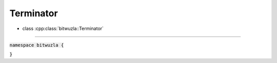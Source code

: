 Terminator
----------

- class :cpp:class:`bitwuzla::Terminator`

----

:code:`namespace bitwuzla {`

.. doxygenclass:: bitwuzla::Terminator
    :project: Bitwuzla_cpp
    :members:

:code:`}`

